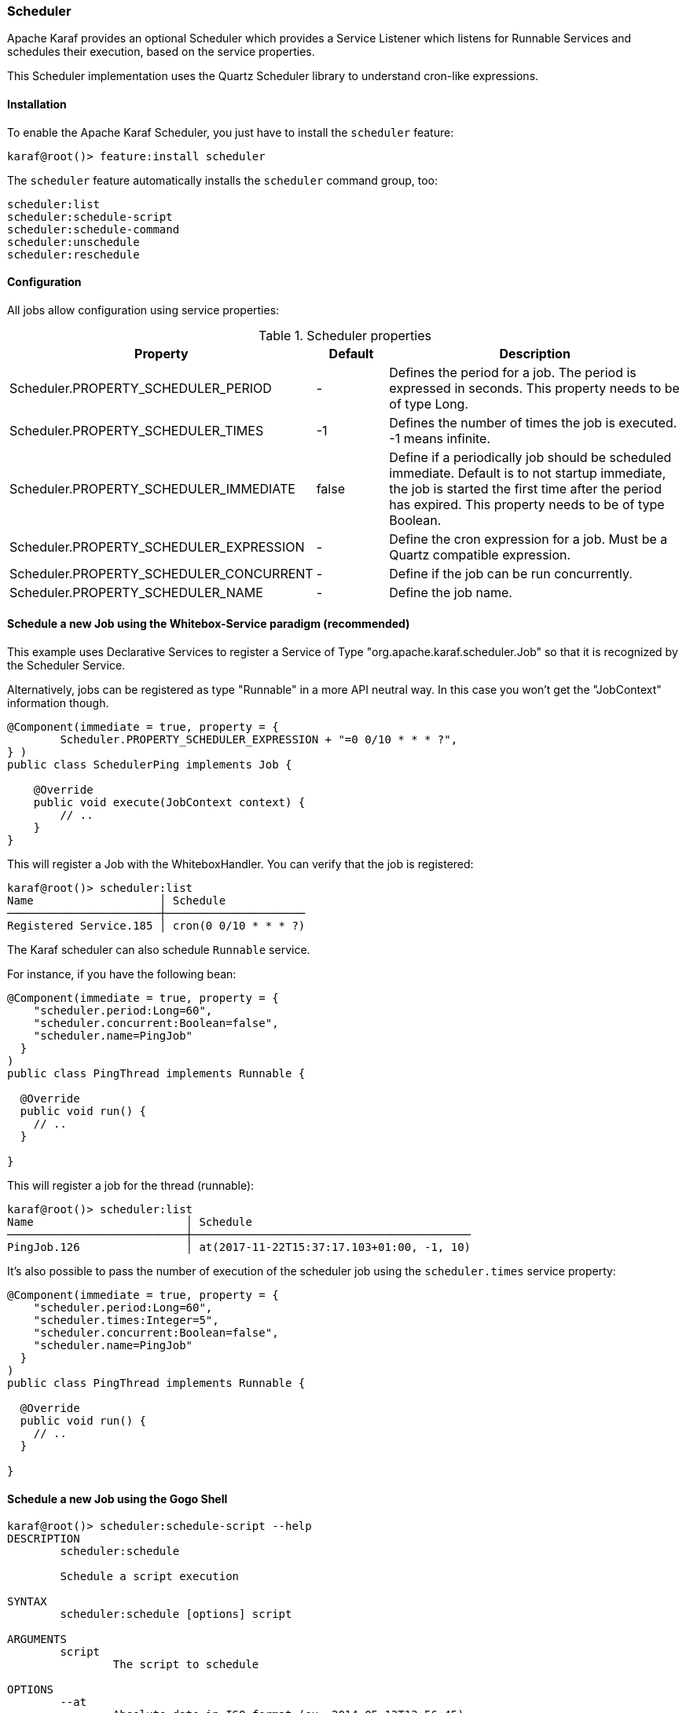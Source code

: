 //
// Licensed under the Apache License, Version 2.0 (the "License");
// you may not use this file except in compliance with the License.
// You may obtain a copy of the License at
//
//      http://www.apache.org/licenses/LICENSE-2.0
//
// Unless required by applicable law or agreed to in writing, software
// distributed under the License is distributed on an "AS IS" BASIS,
// WITHOUT WARRANTIES OR CONDITIONS OF ANY KIND, either express or implied.
// See the License for the specific language governing permissions and
// limitations under the License.
//

=== Scheduler

Apache Karaf provides an optional Scheduler which provides a Service Listener which listens for Runnable Services and schedules their execution, based  on the service properties.

This Scheduler implementation uses the Quartz Scheduler library to understand cron-like expressions.

==== Installation

To enable the Apache Karaf Scheduler, you just have to install the `scheduler` feature:

----
karaf@root()> feature:install scheduler
----

The `scheduler` feature automatically installs the `scheduler` command group, too:

----
scheduler:list
scheduler:schedule-script
scheduler:schedule-command
scheduler:unschedule
scheduler:reschedule
----

==== Configuration

All jobs allow configuration using service properties:

.Scheduler properties
[width="100%",cols="3,2,10",options="header"]
|=========================================================
|Property |Default |Description

|Scheduler.PROPERTY_SCHEDULER_PERIOD | - |
Defines the period for a job. The period is expressed in seconds. This property needs to be of type Long.

|Scheduler.PROPERTY_SCHEDULER_TIMES | -1 |
Defines the number of times the job is executed. -1 means infinite.

|Scheduler.PROPERTY_SCHEDULER_IMMEDIATE |false |
Define if a periodically job should be scheduled immediate.
Default is to not startup immediate, the job is started the first time after the period has expired.
This property needs to be of type Boolean.

|Scheduler.PROPERTY_SCHEDULER_EXPRESSION | - |
Define the cron expression for a job. Must be a Quartz compatible expression.

|Scheduler.PROPERTY_SCHEDULER_CONCURRENT | - |
Define if the job can be run concurrently.

|Scheduler.PROPERTY_SCHEDULER_NAME |-  |
Define the job name.

|=========================================================


==== Schedule a new Job using the Whitebox-Service paradigm (recommended)
This example uses Declarative Services to register a Service of Type "org.apache.karaf.scheduler.Job" so that it is recognized by the Scheduler Service.

Alternatively, jobs can be registered as type "Runnable" in a more API neutral way. In this case you won't get the "JobContext" information though.
----
@Component(immediate = true, property = {
        Scheduler.PROPERTY_SCHEDULER_EXPRESSION + "=0 0/10 * * * ?",
} )
public class SchedulerPing implements Job {

    @Override
    public void execute(JobContext context) {
        // ..
    }
}
----

This will register a Job with the WhiteboxHandler. You can verify that the job is registered:

----
karaf@root()> scheduler:list
Name                   │ Schedule
───────────────────────┼─────────────────────
Registered Service.185 │ cron(0 0/10 * * * ?)
----

The Karaf scheduler can also schedule `Runnable` service.

For instance, if you have the following bean:

```
@Component(immediate = true, property = {
    "scheduler.period:Long=60",
    "scheduler.concurrent:Boolean=false",
    "scheduler.name=PingJob"
  }
)
public class PingThread implements Runnable {

  @Override
  public void run() {
    // ..
  }

}
```

This will register a job for the thread (runnable):

----
karaf@root()> scheduler:list
Name                       │ Schedule
───────────────────────────┼──────────────────────────────────────────
PingJob.126                │ at(2017-11-22T15:37:17.103+01:00, -1, 10)
----

It's also possible to pass the number of execution of the scheduler job using the `scheduler.times` service property:

```
@Component(immediate = true, property = {
    "scheduler.period:Long=60",
    "scheduler.times:Integer=5",
    "scheduler.concurrent:Boolean=false",
    "scheduler.name=PingJob"
  }
)
public class PingThread implements Runnable {

  @Override
  public void run() {
    // ..
  }

}
```

==== Schedule a new Job using the Gogo Shell

----
karaf@root()> scheduler:schedule-script --help
DESCRIPTION
        scheduler:schedule

	Schedule a script execution

SYNTAX
        scheduler:schedule [options] script

ARGUMENTS
        script
                The script to schedule

OPTIONS
        --at
                Absolute date in ISO format (ex: 2014-05-13T13:56:45)
        --concurrent
                Should jobs run concurrently or not (defaults to false)
        --period
                Time during executions (in seconds)
        --times
                Number of times this job should be executed
                (defaults to -1)
        --cron
                The cron expression
        --help
                Display this help message
        --name
                Name of this job

----

==== Schedule a command

----
karaf@root()> scheduler:schedule-command --help
DESCRIPTION
        scheduler:schedule-command

        Schedule a command execution

SYNTAX
        scheduler:schedule-command [options] command

ARGUMENTS
        command
                The command to schedule
                (required)

OPTIONS
        --period
                Time during executions (in seconds)
        --at
                Absolute date in ISO format (ex: 2014-05-13T13:56:45)
        --help
                Display this help message
        --times
                Number of times this job should be executed
                (defaults to -1)
        --concurrent
                Should jobs run concurrently or not (defaults to false)
        --cron
                The cron expression

----

==== Schedule a new Job using the Scheduler Service

Recommendation: Before using this low level api for registering jobs, consider using the whitebox approach instead.

----
..
import org.apache.karaf.scheduler.Scheduler;

@Component
public class Demo {

  @Reference Scheduler scheduler;

  public void useScheduler()
  {
    schedule(new MyJob(), scheduler.EXPR("0 0/10 * * * ?"));
  }

  class MyJob implements Job {
    ..
  }

}

----

==== Update scheduling of an existing job

You can change the scheduling of an existing job using `scheduler:reschedule` command.

This command works as the schedule command (using the same `at`, `period`, `cron`, ... options) but taking the job name
as argument (as given by the `scheduler:list` command).

==== Using shared jobs store

By the default, the Apache Karaf scheduler uses a memory storage for jobs. It's local to a single Karaf instance.

You can setup several Karaf instances scheduler to use a shared job storage. It's especially interesting when you have
a farm or cluster of Karaf instances.

For instance, you can use a database as storage.

You can create the datasource to this database, using the regular Karaf `jdbc` commands. For instance, to setup a `DataSource`
for a remote Derby database, you can do:

----
karaf@root()> feature:install jdbc
karaf@root()> feature:install pax-jdbc-derbyclient
karaf@root()> jdbc:ds-create -dn derbyclient -url jdbc:derby://host:1527/karaf_scheduler scheduler
karaf@root()> feature:install jndi
----

You have to init the DataBase tables with the SQL scripts provided in Quartz distribution (in the `docs/dbTables` directory).

Then you can configure the Karaf Scheduler to use this job storage, updating the `etc/org.apache.karaf.scheduler.cfg` file like this:

----
#============================================================================
# Configure Karaf Scheduler Properties
#============================================================================
org.quartz.scheduler.instanceName=Karaf
org.quartz.scheduler.instanceId=AUTO

#============================================================================
# Configure ThreadPool
#============================================================================
org.quartz.threadPool.class=org.quartz.simpl.SimpleThreadPool
org.quartz.threadPool.threadCount=30
org.quartz.threadPool.threadPriority=5


#============================================================================
# Configure JDBC DataSource
#============================================================================
org.quartz.dataSource.scheduler.jndiURL=osgi:service/javax.sql.DataSource/(osgi.jndi.service.name=scheduler)

#============================================================================
# Configure JDBC JobStore
#============================================================================
org.quartz.jobStore.class=org.quartz.impl.jdbcjobstore.JobStoreTX
org.quartz.jobStore.dataSource=scheduler
org.quartz.jobStore.driverDelegateClass=org.quartz.impl.jdbcjobstore.StdJDBCDelegate
----

Then several Karaf instances scheduler will share the same JDBC job store and can work in a "clustered" way.
